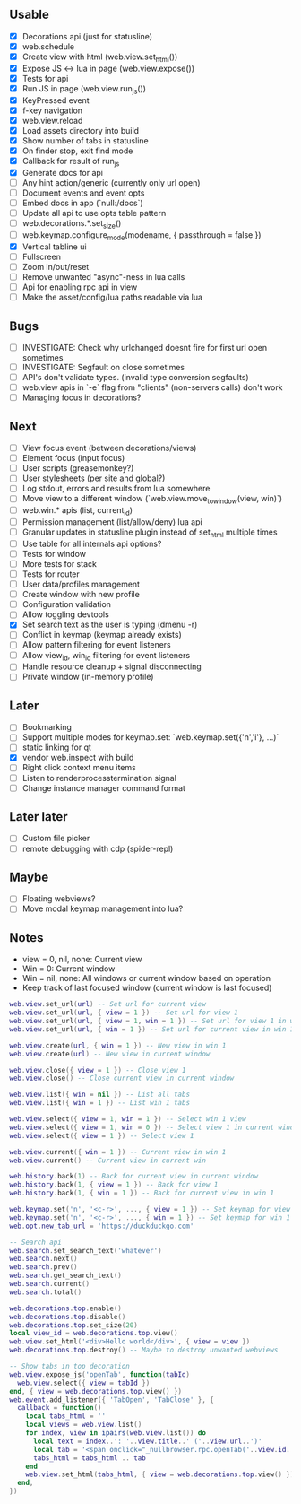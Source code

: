 ** Usable
- [X] Decorations api (just for statusline)
- [X] web.schedule
- [X] Create view with html (web.view.set_html())
- [X] Expose JS <-> lua in page (web.view.expose())
- [X] Tests for api
- [X] Run JS in page (web.view.run_js())
- [X] KeyPressed event
- [X] f-key navigation
- [X] web.view.reload
- [X] Load assets directory into build
- [X] Show number of tabs in statusline
- [X] On finder stop, exit find mode
- [X] Callback for result of run_js
- [X] Generate docs for api
- [ ] Any hint action/generic (currently only url open)
- [ ] Document events and event opts
- [ ] Embed docs in app (`null:/docs`)
- [ ] Update all api to use opts table pattern
- [ ] web.decorations.*.set_size()
- [ ] web.keymap.configure_mode(modename, { passthrough = false })
- [X] Vertical tabline ui
- [ ] Fullscreen
- [ ] Zoom in/out/reset
- [ ] Remove unwanted "async"-ness in lua calls
- [ ] Api for enabling rpc api in view
- [ ] Make the asset/config/lua paths readable via lua

** Bugs
- [ ] INVESTIGATE: Check why urlchanged doesnt fire for first url open sometimes
- [ ] INVESTIGATE: Segfault on close sometimes
- [ ] API's don't validate types. (invalid type conversion segfaults)
- [ ] web.view apis in `-e` flag from "clients" (non-servers calls) don't work
- [ ] Managing focus in decorations?

** Next
- [ ] View focus event (between decorations/views)
- [ ] Element focus (input focus)
- [ ] User scripts (greasemonkey?)
- [ ] User stylesheets (per site and global?)
- [ ] Log stdout, errors and results from lua somewhere
- [ ] Move view to a different window (`web.view.move_to_window(view, win)`)
- [ ] web.win.* apis (list, current_id)
- [ ] Permission management (list/allow/deny) lua api
- [ ] Granular updates in statusline plugin instead of set_html multiple times
- [ ] Use table for all internals api options?
- [ ] Tests for window
- [ ] More tests for stack
- [ ] Tests for router
- [ ] User data/profiles management
- [ ] Create window with new profile
- [ ] Configuration validation
- [ ] Allow toggling devtools
- [X] Set search text as the user is typing (dmenu -r)
- [ ] Conflict in keymap (keymap already exists)
- [ ] Allow pattern filtering for event listeners
- [ ] Allow view_id, win_id filtering for event listeners
- [ ] Handle resource cleanup + signal disconnecting
- [ ] Private window (in-memory profile)

** Later
- [ ] Bookmarking
- [ ] Support multiple modes for keymap.set: `web.keymap.set({'n','i'}, ...)`
- [ ] static linking for qt
- [X] vendor web.inspect with build
- [ ] Right click context menu items
- [ ] Listen to renderprocesstermination signal
- [ ] Change instance manager command format

** Later later
- [ ] Custom file picker
- [ ] remote debugging with cdp (spider-repl)

** Maybe
- [ ] Floating webviews?
- [ ] Move modal keymap management into lua?

** Notes
- view = 0, nil, none: Current view
- Win = 0: Current window
- Win = nil, none: All windows or current window based on operation
- Keep track of last focused window (current window is last focused)
#+begin_src lua
web.view.set_url(url) -- Set url for current view
web.view.set_url(url, { view = 1 }) -- Set url for view 1
web.view.set_url(url, { view = 1, win = 1 }) -- Set url for view 1 in win 1
web.view.set_url(url, { win = 1 }) -- Set url for current view in win 1

web.view.create(url, { win = 1 }) -- New view in win 1
web.view.create(url) -- New view in current window

web.view.close({ view = 1 }) -- Close view 1
web.view.close() -- Close current view in current window

web.view.list({ win = nil }) -- List all tabs
web.view.list({ win = 1 }) -- List win 1 tabs

web.view.select({ view = 1, win = 1 }) -- Select win 1 view
web.view.select({ view = 1, win = 0 }) -- Select view 1 in current window
web.view.select({ view = 1 }) -- Select view 1

web.view.current({ win = 1 }) -- Current view in win 1
web.view.current() -- Current view in current win

web.history.back(1) -- Back for current view in current window
web.history.back(1, { view = 1 }) -- Back for view 1
web.history.back(1, { win = 1 }) -- Back for current view in win 1

web.keymap.set('n', '<c-r>', ..., { view = 1 }) -- Set keymap for view 1
web.keymap.set('n', '<c-r>', ..., { win = 1 }) -- Set keymap for win 1
web.opt.new_tab_url = 'https://duckduckgo.com'

-- Search api
web.search.set_search_text('whatever')
web.search.next()
web.search.prev()
web.search.get_search_text()
web.search.current()
web.search.total()

web.decorations.top.enable()
web.decorations.top.disable()
web.decorations.top.set_size(20)
local view_id = web.decorations.top.view()
web.view.set_html('<div>Hello world</div>', { view = view })
web.decorations.top.destroy() -- Maybe to destroy unwanted webviews

-- Show tabs in top decoration
web.view.expose_js('openTab', function(tabId)
  web.view.select({ view = tabId })
end, { view = web.decorations.top.view() })
web.event.add_listener({ 'TabOpen', 'TabClose' }, {
  callback = function()
    local tabs_html = ''
    local views = web.view.list()
    for index, view in ipairs(web.view.list()) do
      local text = index..': '..view.title..' ('..view.url..')'
      local tab = '<span onclick="_nullbrowser.rpc.openTab('..view.id..')">' .. text .. '</span>')
      tabs_html = tabs_html .. tab
    end
    web.view.set_html(tabs_html, { view = web.decorations.top.view() })
  end,
})
#+end_src
